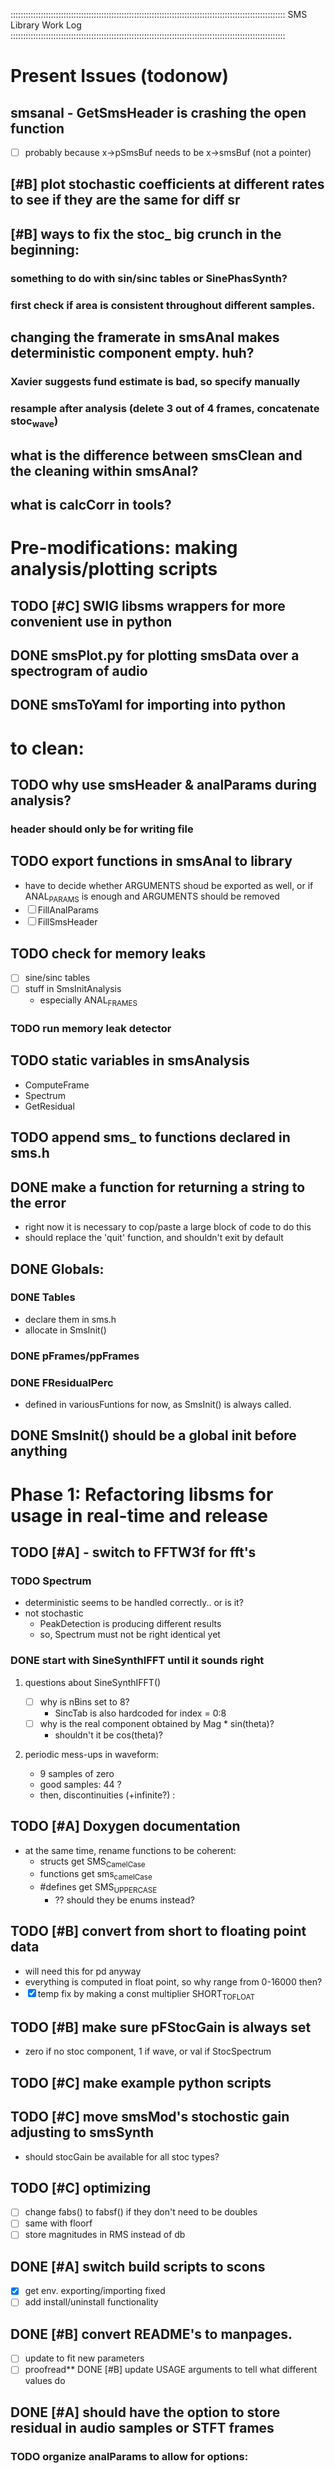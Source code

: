 :::::::::::::::::::::::::::::::::::::::::::::::::::::::::::::::::::::::::::::::::::::::::::::::::::::::::::::
SMS Library Work Log
:::::::::::::::::::::::::::::::::::::::::::::::::::::::::::::::::::::::::::::::::::::::::::::::::::::::::::::
* Present Issues (todonow)
** smsanal - GetSmsHeader is crashing the open function
   - [ ] probably because x->pSmsBuf needs to be x->smsBuf (not a pointer)
** [#B] plot stochastic coefficients at different rates to see if they are the same for diff sr
** [#B] ways to fix the stoc_ big crunch in the beginning:
*** something to do with sin/sinc tables or SinePhasSynth?
*** first check if area is consistent throughout different samples.
** changing the framerate in smsAnal makes deterministic component empty. huh?
*** Xavier suggests fund estimate is bad, so specify manually
*** resample after analysis (delete 3 out of 4 frames, concatenate stoc_wave)
** what is the difference between smsClean and the cleaning within smsAnal?
** what is calcCorr in tools?
* Pre-modifications: making analysis/plotting scripts
** TODO [#C] SWIG libsms wrappers for more convenient use in python
** DONE smsPlot.py for plotting smsData over a spectrogram of audio              
** DONE smsToYaml for importing into python
* to clean:
** TODO why use smsHeader & analParams during analysis?
*** header should only be for writing file
** TODO export functions in smsAnal to library
   - have to decide whether ARGUMENTS shoud be exported
     as well, or if ANAL_PARAMS is enough and ARGUMENTS
     should be removed
   - [ ] FillAnalParams
   - [ ] FillSmsHeader
** TODO check for memory leaks
   - [ ] sine/sinc tables
   - [ ] stuff in SmsInitAnalysis
        - especially ANAL_FRAMES
*** TODO run memory leak detector
** TODO static variables in smsAnalysis
   - ComputeFrame
   - Spectrum
   - GetResidual
** TODO append sms_ to functions declared in sms.h
** DONE make a function for returning a string to the error
   - right now it is necessary to cop/paste a large block of code to do this
   - should replace the 'quit' function, and shouldn't exit by default
** DONE Globals:
*** DONE Tables
    - declare them in sms.h
    - allocate in SmsInit()
*** DONE pFrames/ppFrames
*** DONE FResidualPerc
        - defined in variousFuntions for now, as SmsInit() is always called.
** DONE SmsInit() should be a global init before anything
* Phase 1: Refactoring libsms for usage in real-time and release
** TODO [#A] - switch to FFTW3f for fft's
*** TODO Spectrum
    - deterministic seems to be handled correctly.. or is it?
    - not stochastic
       - PeakDetection is producing different results
       - so, Spectrum must not be right identical yet
*** DONE start with SineSynthIFFT until it sounds right
**** questions about SineSynthIFFT()
     - [ ] why is nBins set to 8?
            - SincTab is also hardcoded for index = 0:8
     - [ ] why is the real component obtained by Mag * sin(theta)?
            - shouldn't it be cos(theta)?
**** periodic mess-ups in waveform:
      - 9 samples of zero
      - good samples: 44 ?
      - then, discontinuities (+infinite?) :
** TODO [#A] Doxygen documentation
   - at the same time, rename functions to be coherent:
       - structs get SMS_CamelCase
       - functions get sms_camelCase 
       - #defines get SMS_UPPER_CASE
        - ?? should they be enums instead?
** TODO [#B] convert from short to floating point data
   - will need this for pd anyway
   - everything is computed in float point, so why range from 0-16000   then?
   - [X] temp fix by making a const multiplier SHORT_TO_FLOAT
** TODO [#B] make sure pFStocGain is always set
     - zero if no stoc component, 1 if wave, or val if StocSpectrum
** TODO [#C] make example python scripts
** TODO [#C] move smsMod's stochostic gain adjusting to smsSynth
   - should stocGain be available for all stoc types?

** TODO [#C] optimizing
   - [ ] change fabs() to fabsf() if they don't need to be doubles
   - [ ] same with floorf
   - [ ] store magnitudes in RMS instead of db
** DONE [#A] switch build scripts to scons
   - [X] get env. exporting/importing fixed
   - [ ] add install/uninstall functionality
** DONE [#B] convert README's to manpages.
   - [ ] update to fit new parameters
   - [ ] proofread** DONE [#B] update USAGE arguments to tell what different values do
** DONE [#A] should have the option to store residual in audio samples or STFT frames
*** TODO organize analParams to allow for options:
   - [X] sound samples
   - [X] filter approximation
   - [X] no stachostic component
*** TODO reorganization of SmsSynthesis
**** possible types
***** Deterministic only, OSC
***** Deterministic only, IFFT
***** Stoc only, IFFT
***** Stoc only, waveform
***** Stoc only, Approx
***** Deterministic + Stoc, IFFT
***** Deterministic + Stoc, IFFT + Approx
***** Deterministic + Stoc, IFFT + Waveform
***** Deterministic + Stoc, OSC + IFFT
***** Deterministic + Stoc, OSC + Approx
***** Deterministic + Stoc, OSC + Waveform

*** TODO Store Residual as STFT 
    - does imag need to be stored?
       - yes, it is cheaper to store/recall than to make a random one
    - [ ] allocate memory
    - [X] need sizeDFT in SMS_HEADER (i think)
    - should this be 2x hopsize because there is overlap of 50%?
    - [ ] store in stochAnalysis (probably should be somewhere else..)
    - [ ] make sure it is correctly stored in smsToYaml/smsPrint
*** TODO modify smsResample to concatenate stocWave data
    - [ ] will take adding iWaveSamples to SMS_DATA
** DONE [#A] make samplerate independant of analysis/synthesis
*** Investigating samplerate/framerate dependencies:
**** How is resample making the current SMS_DATA frame?

*** In order for real-time synthesis:
**** iLastSample in smsSynth must be replaced with 
        - iNumSamples will be a predefined buffer of samples to synthesis at one time,
          indepenent of synthesis blocksize
* Phase 2: building real-time pd externals for analysis/synthesis
** prototype: [smsSynthFile~]
*** TODO crashes if you open a file when dsp is on
** [smsbuf]
*** TODO [#A] loads an sms file into a buffer
**** a header/data should live 
**** data is an array of sms records
**** what else needs to be buffered?
       - timetags? frametag     
*** TODO [#C] stores the buffer to sms file
** [smsanal]
*** TODO [#A] reads a pd array and analyzes it
*** TODO [#C] resamples the data to be a desired framerate
** [smssynth]
*** TODO [#A] has access to an [smsbuf] by symbol name
*** TODO [#A] synthesizes the [smsbuf]
** [smsedit]
